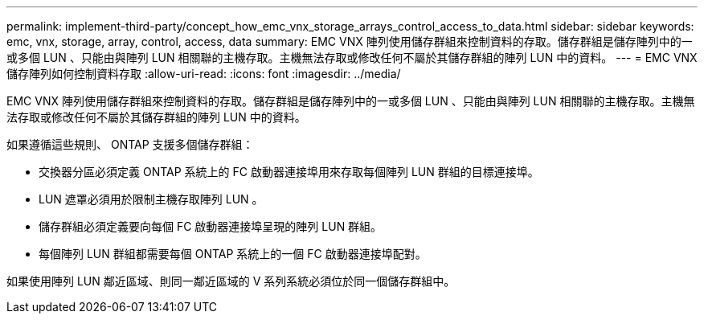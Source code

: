 ---
permalink: implement-third-party/concept_how_emc_vnx_storage_arrays_control_access_to_data.html 
sidebar: sidebar 
keywords: emc, vnx, storage, array, control, access, data 
summary: EMC VNX 陣列使用儲存群組來控制資料的存取。儲存群組是儲存陣列中的一或多個 LUN 、只能由與陣列 LUN 相關聯的主機存取。主機無法存取或修改任何不屬於其儲存群組的陣列 LUN 中的資料。 
---
= EMC VNX 儲存陣列如何控制資料存取
:allow-uri-read: 
:icons: font
:imagesdir: ../media/


[role="lead"]
EMC VNX 陣列使用儲存群組來控制資料的存取。儲存群組是儲存陣列中的一或多個 LUN 、只能由與陣列 LUN 相關聯的主機存取。主機無法存取或修改任何不屬於其儲存群組的陣列 LUN 中的資料。

如果遵循這些規則、 ONTAP 支援多個儲存群組：

* 交換器分區必須定義 ONTAP 系統上的 FC 啟動器連接埠用來存取每個陣列 LUN 群組的目標連接埠。
* LUN 遮罩必須用於限制主機存取陣列 LUN 。
* 儲存群組必須定義要向每個 FC 啟動器連接埠呈現的陣列 LUN 群組。
* 每個陣列 LUN 群組都需要每個 ONTAP 系統上的一個 FC 啟動器連接埠配對。


如果使用陣列 LUN 鄰近區域、則同一鄰近區域的 V 系列系統必須位於同一個儲存群組中。
